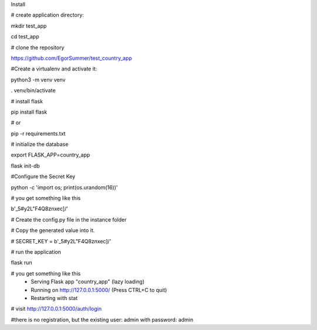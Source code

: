 Install

# create application directory:

mkdir test_app

cd test_app

# clone the repository

https://github.com/EgorSummer/test_country_app

#Create a virtualenv and activate it:

python3 -m venv venv

. venv/bin/activate


# install flask

pip install flask

# or

pip -r requirements.txt 


# initialize the database

export FLASK_APP=country_app

flask init-db


#Configure the Secret Key

python -c 'import os; print(os.urandom(16))'


# you get something like this 

b'_5#y2L"F4Q8z\n\xec]/'

# Create the config.py file in the instance folder

# Copy the generated value into it.

# SECRET_KEY = b'_5#y2L"F4Q8z\n\xec]/'


# run the application

flask run


# you get something like this 
 * Serving Flask app "country_app" (lazy loading)
 * Running on http://127.0.0.1:5000/ (Press CTRL+C to quit)
 * Restarting with stat
 

# visit http://127.0.0.1:5000/auth/login


#there is no registration, but the existing user: admin with password: admin

